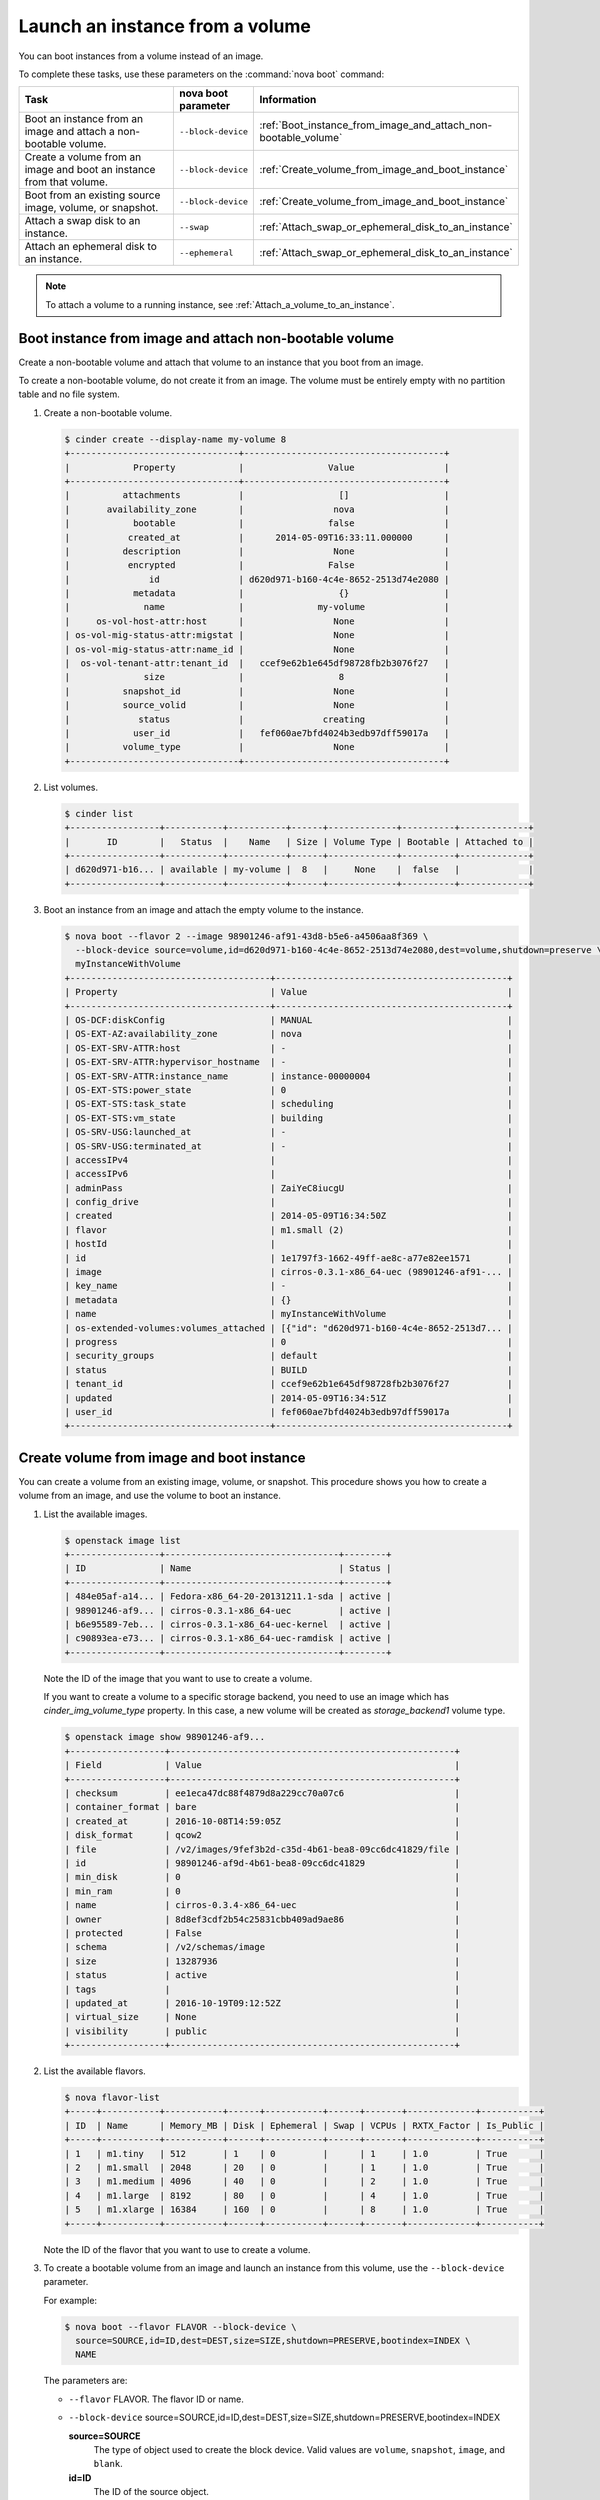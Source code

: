 ================================
Launch an instance from a volume
================================

You can boot instances from a volume instead of an image.

To complete these tasks, use these parameters on the :command:`nova boot`
command:

.. list-table::
   :header-rows: 1
   :widths: 30 10 30

   * - Task
     - nova boot parameter
     - Information
   * - Boot an instance from an image and attach a non-bootable
       volume.
     - ``--block-device``
     -  :ref:`Boot_instance_from_image_and_attach_non-bootable_volume`
   * - Create a volume from an image and boot an instance from that
       volume.
     - ``--block-device``
     - :ref:`Create_volume_from_image_and_boot_instance`
   * - Boot from an existing source image, volume, or snapshot.
     - ``--block-device``
     - :ref:`Create_volume_from_image_and_boot_instance`
   * - Attach a swap disk to an instance.
     - ``--swap``
     - :ref:`Attach_swap_or_ephemeral_disk_to_an_instance`
   * - Attach an ephemeral disk to an instance.
     - ``--ephemeral``
     - :ref:`Attach_swap_or_ephemeral_disk_to_an_instance`

.. note::

   To attach a volume to a running instance, see
   :ref:`Attach_a_volume_to_an_instance`.

.. _Boot_instance_from_image_and_attach_non-bootable_volume:

Boot instance from image and attach non-bootable volume
~~~~~~~~~~~~~~~~~~~~~~~~~~~~~~~~~~~~~~~~~~~~~~~~~~~~~~~

Create a non-bootable volume and attach that volume to an instance that
you boot from an image.

To create a non-bootable volume, do not create it from an image. The
volume must be entirely empty with no partition table and no file
system.

#. Create a non-bootable volume.

   .. code-block:: console

      $ cinder create --display-name my-volume 8
      +--------------------------------+--------------------------------------+
      |            Property            |                Value                 |
      +--------------------------------+--------------------------------------+
      |          attachments           |                  []                  |
      |       availability_zone        |                 nova                 |
      |            bootable            |                false                 |
      |           created_at           |      2014-05-09T16:33:11.000000      |
      |          description           |                 None                 |
      |           encrypted            |                False                 |
      |               id               | d620d971-b160-4c4e-8652-2513d74e2080 |
      |            metadata            |                  {}                  |
      |              name              |              my-volume               |
      |     os-vol-host-attr:host      |                 None                 |
      | os-vol-mig-status-attr:migstat |                 None                 |
      | os-vol-mig-status-attr:name_id |                 None                 |
      |  os-vol-tenant-attr:tenant_id  |   ccef9e62b1e645df98728fb2b3076f27   |
      |              size              |                  8                   |
      |          snapshot_id           |                 None                 |
      |          source_volid          |                 None                 |
      |             status             |               creating               |
      |            user_id             |   fef060ae7bfd4024b3edb97dff59017a   |
      |          volume_type           |                 None                 |
      +--------------------------------+--------------------------------------+

#. List volumes.

   .. code-block:: console

      $ cinder list
      +-----------------+-----------+-----------+------+-------------+----------+-------------+
      |       ID        |   Status  |    Name   | Size | Volume Type | Bootable | Attached to |
      +-----------------+-----------+-----------+------+-------------+----------+-------------+
      | d620d971-b16... | available | my-volume |  8   |     None    |  false   |             |
      +-----------------+-----------+-----------+------+-------------+----------+-------------+

#. Boot an instance from an image and attach the empty volume to the
   instance.

   .. code-block:: console

      $ nova boot --flavor 2 --image 98901246-af91-43d8-b5e6-a4506aa8f369 \
        --block-device source=volume,id=d620d971-b160-4c4e-8652-2513d74e2080,dest=volume,shutdown=preserve \
        myInstanceWithVolume
      +--------------------------------------+--------------------------------------------+
      | Property                             | Value                                      |
      +--------------------------------------+--------------------------------------------+
      | OS-DCF:diskConfig                    | MANUAL                                     |
      | OS-EXT-AZ:availability_zone          | nova                                       |
      | OS-EXT-SRV-ATTR:host                 | -                                          |
      | OS-EXT-SRV-ATTR:hypervisor_hostname  | -                                          |
      | OS-EXT-SRV-ATTR:instance_name        | instance-00000004                          |
      | OS-EXT-STS:power_state               | 0                                          |
      | OS-EXT-STS:task_state                | scheduling                                 |
      | OS-EXT-STS:vm_state                  | building                                   |
      | OS-SRV-USG:launched_at               | -                                          |
      | OS-SRV-USG:terminated_at             | -                                          |
      | accessIPv4                           |                                            |
      | accessIPv6                           |                                            |
      | adminPass                            | ZaiYeC8iucgU                               |
      | config_drive                         |                                            |
      | created                              | 2014-05-09T16:34:50Z                       |
      | flavor                               | m1.small (2)                               |
      | hostId                               |                                            |
      | id                                   | 1e1797f3-1662-49ff-ae8c-a77e82ee1571       |
      | image                                | cirros-0.3.1-x86_64-uec (98901246-af91-... |
      | key_name                             | -                                          |
      | metadata                             | {}                                         |
      | name                                 | myInstanceWithVolume                       |
      | os-extended-volumes:volumes_attached | [{"id": "d620d971-b160-4c4e-8652-2513d7... |
      | progress                             | 0                                          |
      | security_groups                      | default                                    |
      | status                               | BUILD                                      |
      | tenant_id                            | ccef9e62b1e645df98728fb2b3076f27           |
      | updated                              | 2014-05-09T16:34:51Z                       |
      | user_id                              | fef060ae7bfd4024b3edb97dff59017a           |
      +--------------------------------------+--------------------------------------------+

.. _Create_volume_from_image_and_boot_instance:

Create volume from image and boot instance
~~~~~~~~~~~~~~~~~~~~~~~~~~~~~~~~~~~~~~~~~~

You can create a volume from an existing image, volume, or snapshot.
This procedure shows you how to create a volume from an image, and use
the volume to boot an instance.

#. List the available images.

   .. code-block:: console

      $ openstack image list
      +-----------------+---------------------------------+--------+
      | ID              | Name                            | Status |
      +-----------------+---------------------------------+--------+
      | 484e05af-a14... | Fedora-x86_64-20-20131211.1-sda | active |
      | 98901246-af9... | cirros-0.3.1-x86_64-uec         | active |
      | b6e95589-7eb... | cirros-0.3.1-x86_64-uec-kernel  | active |
      | c90893ea-e73... | cirros-0.3.1-x86_64-uec-ramdisk | active |
      +-----------------+---------------------------------+--------+

   Note the ID of the image that you want to use to create a volume.

   If you want to create a volume to a specific storage backend, you need
   to use an image which has *cinder_img_volume_type* property.
   In this case, a new volume will be created as *storage_backend1* volume
   type.

   .. code-block:: console

      $ openstack image show 98901246-af9...
      +------------------+------------------------------------------------------+
      | Field            | Value                                                |
      +------------------+------------------------------------------------------+
      | checksum         | ee1eca47dc88f4879d8a229cc70a07c6                     |
      | container_format | bare                                                 |
      | created_at       | 2016-10-08T14:59:05Z                                 |
      | disk_format      | qcow2                                                |
      | file             | /v2/images/9fef3b2d-c35d-4b61-bea8-09cc6dc41829/file |
      | id               | 98901246-af9d-4b61-bea8-09cc6dc41829                 |
      | min_disk         | 0                                                    |
      | min_ram          | 0                                                    |
      | name             | cirros-0.3.4-x86_64-uec                              |
      | owner            | 8d8ef3cdf2b54c25831cbb409ad9ae86                     |
      | protected        | False                                                |
      | schema           | /v2/schemas/image                                    |
      | size             | 13287936                                             |
      | status           | active                                               |
      | tags             |                                                      |
      | updated_at       | 2016-10-19T09:12:52Z                                 |
      | virtual_size     | None                                                 |
      | visibility       | public                                               |
      +------------------+------------------------------------------------------+

#. List the available flavors.

   .. code-block:: console

      $ nova flavor-list
      +-----+-----------+-----------+------+-----------+------+-------+-------------+-----------+
      | ID  | Name      | Memory_MB | Disk | Ephemeral | Swap | VCPUs | RXTX_Factor | Is_Public |
      +-----+-----------+-----------+------+-----------+------+-------+-------------+-----------+
      | 1   | m1.tiny   | 512       | 1    | 0         |      | 1     | 1.0         | True      |
      | 2   | m1.small  | 2048      | 20   | 0         |      | 1     | 1.0         | True      |
      | 3   | m1.medium | 4096      | 40   | 0         |      | 2     | 1.0         | True      |
      | 4   | m1.large  | 8192      | 80   | 0         |      | 4     | 1.0         | True      |
      | 5   | m1.xlarge | 16384     | 160  | 0         |      | 8     | 1.0         | True      |
      +-----+-----------+-----------+------+-----------+------+-------+-------------+-----------+

   Note the ID of the flavor that you want to use to create a volume.

#. To create a bootable volume from an image and launch an instance from
   this volume, use the ``--block-device`` parameter.

   For example:

   .. code-block:: console

      $ nova boot --flavor FLAVOR --block-device \
        source=SOURCE,id=ID,dest=DEST,size=SIZE,shutdown=PRESERVE,bootindex=INDEX \
        NAME

   The parameters are:

   - ``--flavor`` FLAVOR. The flavor ID or name.

   - ``--block-device``
     source=SOURCE,id=ID,dest=DEST,size=SIZE,shutdown=PRESERVE,bootindex=INDEX

     **source=SOURCE**
       The type of object used to create the block device. Valid values
       are ``volume``, ``snapshot``, ``image``, and ``blank``.

     **id=ID**
       The ID of the source object.

     **dest=DEST**
       The type of the target virtual device. Valid values are ``volume``
       and ``local``.

     **size=SIZE**
       The size of the volume that is created.

     **shutdown={preserve\|remove}**
       What to do with the volume when the instance is deleted.
       ``preserve`` does not delete the volume. ``remove`` deletes the
       volume.

     **bootindex=INDEX**
       Orders the boot disks. Use ``0`` to boot from this volume.

   - ``NAME``. The name for the server.

#. Create a bootable volume from an image. Cinder makes a volume bootable
   when ``--image-id`` parameter is passed.

   .. code-block:: console

      $ cinder create --image-id $IMAGE_ID --display_name=bootable_volume $SIZE_IN_GB

#. Create a VM from previously created bootable volume. The volume is not
   deleted when the instance is terminated.

   .. code-block:: console

      $ nova boot --flavor 2 \
        --block-device source=volume,id=$VOLUME_ID,dest=volume,size=10,shutdown=preserve,bootindex=0 \
        myInstanceFromVolume
      +--------------------------------------+--------------------------------+
      | Property                             | Value                          |
      +--------------------------------------+--------------------------------+
      | OS-EXT-STS:task_state                | scheduling                     |
      | image                                | Attempt to boot from volume    |
      |                                      | - no image supplied            |
      | OS-EXT-STS:vm_state                  | building                       |
      | OS-EXT-SRV-ATTR:instance_name        | instance-00000003              |
      | OS-SRV-USG:launched_at               | None                           |
      | flavor                               | m1.small                       |
      | id                                   | 2e65c854-dba9-4f68-8f08-fe3... |
      | security_groups                      | [{u'name': u'default'}]        |
      | user_id                              | 352b37f5c89144d4ad053413926... |
      | OS-DCF:diskConfig                    | MANUAL                         |
      | accessIPv4                           |                                |
      | accessIPv6                           |                                |
      | progress                             | 0                              |
      | OS-EXT-STS:power_state               | 0                              |
      | OS-EXT-AZ:availability_zone          | nova                           |
      | config_drive                         |                                |
      | status                               | BUILD                          |
      | updated                              | 2014-02-02T13:29:54Z           |
      | hostId                               |                                |
      | OS-EXT-SRV-ATTR:host                 | None                           |
      | OS-SRV-USG:terminated_at             | None                           |
      | key_name                             | None                           |
      | OS-EXT-SRV-ATTR:hypervisor_hostname  | None                           |
      | name                                 | myInstanceFromVolume           |
      | adminPass                            | TzjqyGsRcJo9                   |
      | tenant_id                            | f7ac731cc11f40efbc03a9f9e1d... |
      | created                              | 2014-02-02T13:29:53Z           |
      | os-extended-volumes:volumes_attached | [{"id": "2fff50ab..."}]        |
      | metadata                             | {}                             |
      +--------------------------------------+--------------------------------+

#. List volumes to see the bootable volume and its attached
   ``myInstanceFromVolume`` instance.

   .. code-block:: console

      $ cinder list
      +-------------+--------+-----------------+------+-------------+----------+-------------+
      |      ID     | Status | Display Name    | Size | Volume Type | Bootable | Attached to |
      +-------------+--------+-----------------+------+-------------+----------+-------------+
      | 2fff50ab... | in-use | bootable_volume |  10  |     None    |   true   | 2e65c854... |
      +-------------+--------+-----------------+------+-------------+----------+-------------+

.. _Attach_swap_or_ephemeral_disk_to_an_instance:

Attach swap or ephemeral disk to an instance
~~~~~~~~~~~~~~~~~~~~~~~~~~~~~~~~~~~~~~~~~~~~

Use the nova ``boot`` ``--swap`` parameter to attach a swap disk on boot
or the nova ``boot`` ``--ephemeral`` parameter to attach an ephemeral
disk on boot. When you terminate the instance, both disks are deleted.

Boot an instance with a 512 MB swap disk and 2 GB ephemeral disk.

.. code-block:: console

   $ nova boot --flavor FLAVOR --image IMAGE_ID --swap 512 --ephemeral size=2 NAME

.. note::

   The flavor defines the maximum swap and ephemeral disk size. You
   cannot exceed these maximum values.
